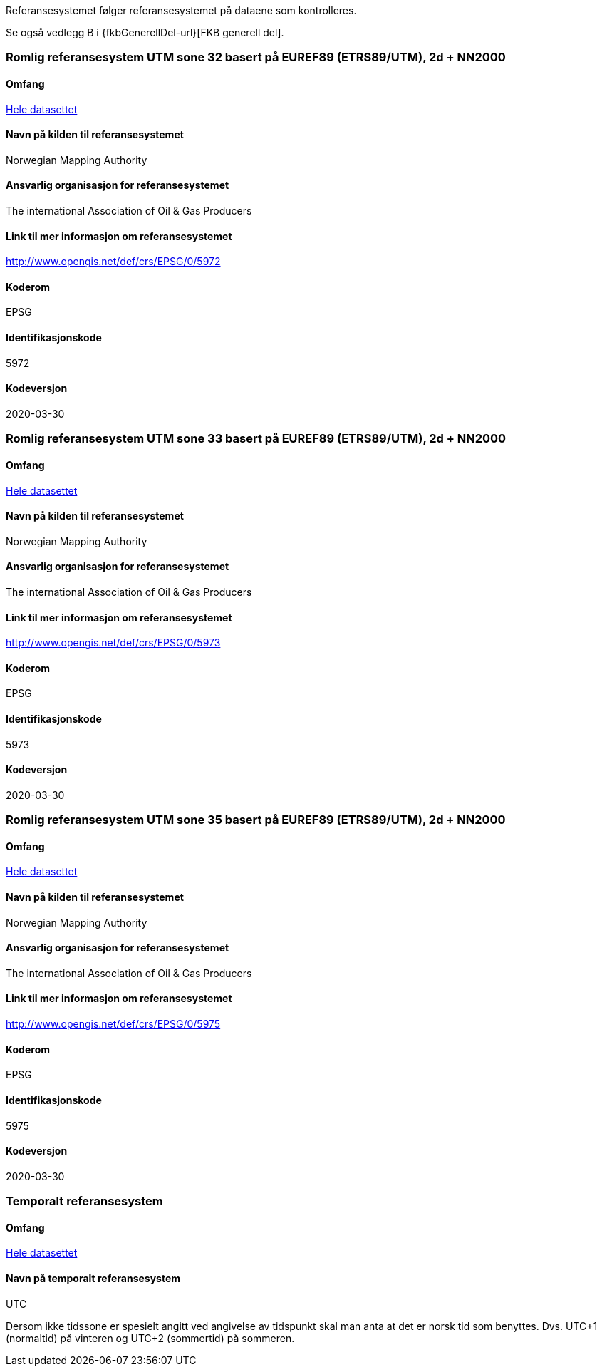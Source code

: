 Referansesystemet følger referansesystemet på dataene som kontrolleres. 

Se også vedlegg B i {fkbGenerellDel-url}[FKB generell del].

=== Romlig referansesystem UTM sone 32 basert på EUREF89 (ETRS89/UTM), 2d + NN2000

==== Omfang
<<HeleDatasettet,Hele datasettet>>

==== Navn på kilden til referansesystemet
Norwegian Mapping Authority

==== Ansvarlig organisasjon for referansesystemet
The international Association of Oil & Gas Producers

==== Link til mer informasjon om referansesystemet
http://www.opengis.net/def/crs/EPSG/0/5972

==== Koderom
EPSG

==== Identifikasjonskode
5972

==== Kodeversjon
2020-03-30

=== Romlig referansesystem UTM sone 33 basert på EUREF89 (ETRS89/UTM), 2d + NN2000

==== Omfang
<<HeleDatasettet,Hele datasettet>>

==== Navn på kilden til referansesystemet
Norwegian Mapping Authority

==== Ansvarlig organisasjon for referansesystemet
The international Association of Oil & Gas Producers

==== Link til mer informasjon om referansesystemet
http://www.opengis.net/def/crs/EPSG/0/5973

==== Koderom
EPSG

==== Identifikasjonskode
5973

==== Kodeversjon
2020-03-30

=== Romlig referansesystem UTM sone 35 basert på EUREF89 (ETRS89/UTM), 2d + NN2000

==== Omfang
<<HeleDatasettet,Hele datasettet>>

==== Navn på kilden til referansesystemet
Norwegian Mapping Authority

==== Ansvarlig organisasjon for referansesystemet
The international Association of Oil & Gas Producers

==== Link til mer informasjon om referansesystemet
http://www.opengis.net/def/crs/EPSG/0/5975

==== Koderom
EPSG

==== Identifikasjonskode
5975

==== Kodeversjon
2020-03-30


=== Temporalt referansesystem

==== Omfang
<<HeleDatasettet,Hele datasettet>>

==== Navn på temporalt referansesystem
UTC

Dersom ikke tidssone er spesielt angitt ved angivelse av tidspunkt skal man anta at det er norsk tid som benyttes. Dvs. UTC+1 (normaltid) på vinteren og UTC+2 (sommertid) på sommeren.



